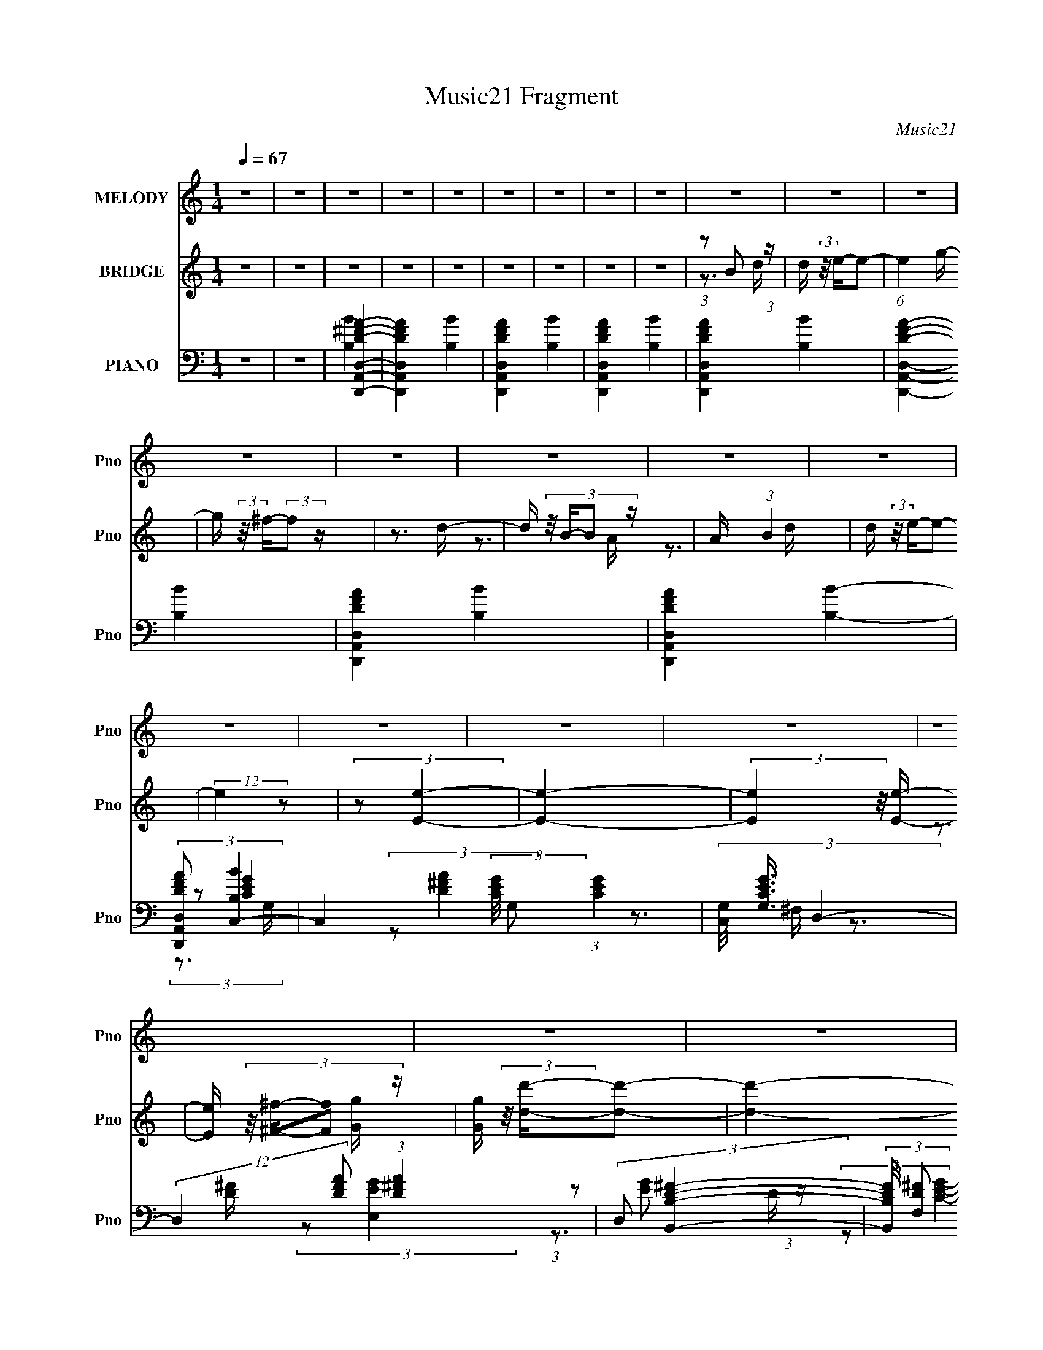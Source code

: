X:1
T:Music21 Fragment
C:Music21
%%score 1 ( 2 3 4 ) ( 5 6 7 8 9 )
L:1/16
Q:1/4=67
M:1/4
I:linebreak $
K:C
V:1 treble nm="MELODY" snm="Pno"
V:2 treble nm="BRIDGE" snm="Pno"
V:3 treble 
L:1/4
V:4 treble 
L:1/4
V:5 bass nm="PIANO" snm="Pno"
V:6 bass 
V:7 bass 
V:8 bass 
L:1/4
V:9 bass 
L:1/4
V:1
 z4 | z4 | z4 | z4 | z4 | z4 | z4 | z4 | z4 | z4 | z4 | z4 | z4 | z4 | z4 | z4 | z4 | z4 | z4 | %19
 z4 | z4 | z4 | z4 | z4 | z4 | (3:2:1z2 d2 g- | (3:2:2g/ z (3:2:2z/ g4- | (3:2:2g2 z2 b- | %28
 (3:2:2b/ z (3:2:2z/ d'4 b- | b (3:2:2z/ a- (3:2:1a2 b- | b (3:2:2z/ e-e2- | e4- | (6:5:2e4 z | %33
 (3:2:1z2 b2 d' | e'4- | e' z2 e'- | (3:2:2e'/ z (3:2:1z/ e'2 d'- | d' (3:2:2z/ d'- (3:2:1d'2 e'- | %38
 e'2 z b- | b4- | (3:2:2b/ z z3 | (3:2:1z2 b2 d' | e'4- | e' z3 | (3:2:1e'2 ^f'2 e'- | %45
 e' (3:2:2z/ d'- (3:2:1d'2 c'- | c' (3:2:2z/ b- b2 d'- | d' (3:2:2z/ a- (3:2:1a2 b- | %48
 (6:5:2b2 e4- | (3:2:1e2 d2 e- | e (3:2:2z/ g-g2- | (3:2:2g2 z4 | (3:2:1b2 d'2 b- | %53
 (6:5:1b2 a2 b- | b2>e2- | e4- | e3 z | (3:2:1z2 b2 e'- | (3:2:2e'/ z (3:2:2z/ e'4- | %59
 (3:2:2e'2 z4 | (3:2:1e'2 ^f'2 e'- | e' (3:2:2z/ d'- (3:2:1d'2 c'- | c' (3:2:2z/ b- (3:2:1b2 d'- | %63
 d' (3:2:2z/ a- (3:2:1a2 b- | b (3:2:2z/ e-e2- | (3:2:2e/ z (3:2:1z/ d2 e- | (6:5:2e2 g4- | %67
 (3:2:2g2 z4 | (3:2:1b2 d'2 b- | b (3:2:2z/ a- (3:2:1a2 b- | b2>e2- | e4- | e4- | %73
 (3:2:2e/ z (3:2:1z/ d2 g- | (3:2:2g/ z (3:2:2z/ g4- | (3:2:2g2 z2 b- | %76
 (3:2:2b/ z (3:2:1z/ d'2 b- | (6:5:1b2 a2 b- | (6:5:2b2 e4- | e4- | (3:2:2e/ z z3 | %81
 (3:2:1z2 b2 d' | e'4- | e' z2 e'- | (3:2:2e'/ z (3:2:1z/ e'2 d' | d'2 z a | b4- | b4 | z4 | %89
 (3:2:1z2 b2 d' | e'4- | e' z3 | (3:2:1e'2 ^f'2 e'- | e' (3:2:2z/ d'- (3:2:1d'2 c'- | %94
 c' (3:2:2z/ b- b2 d'- | d' (3:2:2z/ a- (3:2:1a2 b- | (6:5:2b2 e4- | (3:2:1e2 d2 e- | %98
 e (3:2:2z/ g-g2- | (3:2:2g2 z4 | (3:2:1b2 d'2 b- | (6:5:1b2 a2 b- | b2>e2- | e4- | e3 z | %105
 (3:2:1z2 b2 e'- | (3:2:2e'/ z (3:2:2z/ e'4- | (3:2:2e'2 z4 | (3:2:1e'2 ^f'2 e'- | %109
 e' (3:2:2z/ d'- (3:2:1d'2 c'- | c' (3:2:2z/ b- (3:2:1b2 d'- | d' (3:2:2z/ a- (3:2:1a2 b- | %112
 b (3:2:2z/ e-e2- | (3:2:2e/ z (3:2:1z/ d2 e- | (6:5:2e2 g4- | (3:2:2g2 z4 | (3:2:1b2 d'2 b- | %117
 b (3:2:2z/ d'-d'2- | (3:2:2d'/ z (3:2:1z/ b2 e- | e4- | e4- | (3:2:2e/ z z3 | z4 | z4 | z4 | z4 | %126
 z4 | z4 | z4 | z4 | z4 | z4 | z4 | z4 | z4 | z4 | z4 | z4 | z4 | z4 | z4 | z4 | z4 | z4 | z4 | %145
 z4 | z4 | z4 | z4 | z4 | z4 | z4 | z4 | (3:2:1z2 d2 g- | (3:2:2g/ z (3:2:2z/ g4- | %155
 (3:2:2g2 z2 b- | (3:2:2b/ z (3:2:2z/ d'4 b- | b (3:2:2z/ a- (3:2:1a2 b- | b (3:2:2z/ e-e2- | e4- | %160
 (6:5:2e4 z | (3:2:1z2 b2 d'- | (3:2:2d'/ z (3:2:2z/ e'4- | (3:2:2e'4 z/ e'- | %164
 (3:2:2e'/ z (3:2:1z/ e'2 d'- | d' (3:2:2z/ d'- (3:2:1d'2 e'- | e' (3:2:2z/ b-b2- | (12:7:2b4 z2 | %168
 z4 | (3:2:1z2 b2 d' | e'4- | e' z3 | (3:2:1e'2 ^f'2 e'- | e' (3:2:2z/ d'- (3:2:1d'2 c'- | %174
 c' (3:2:2z/ b- b2 d'- | d' (3:2:2z/ a- (3:2:1a2 b- | (6:5:2b2 e4- | (3:2:1e2 d2 e- | %178
 e (3:2:2z/ g-g2- | (3:2:2g2 z4 | (3:2:1b2 d'2 b- | (6:5:1b2 a2 b- | b2>e2- | e4- | e3 z | %185
 (3:2:1z2 b2 e'- | (3:2:2e'/ z (3:2:2z/ e'4- | (3:2:2e'2 z4 | (3:2:1e'2 ^f'2 e'- | %189
 e' (3:2:2z/ d'- (3:2:1d'2 c'- | c' (3:2:2z/ b- (3:2:1b2 d'- | d' (3:2:2z/ a- (3:2:1a2 b- | %192
 b (3:2:2z/ e-e2- | (3:2:2e/ z (3:2:1z/ d2 e- | (6:5:2e2 g4- | (3:2:2g2 z4 | (3:2:1b2 d'2 b- | %197
 b (3:2:2z/ a- (3:2:1a2 b- | b2>e2- | e4- | e4- | (3:2:2e/ z (3:2:1z/ e2 ^f- | f (3:2:2z/ a-a2- | %203
 (3:2:2a2 z2 ^c'- | (3:2:2c'/ z (3:2:1z/ e'2 ^c'- | (6:5:1c'2 b2 ^c'- | (6:5:2c'2 ^f4- | f4- | %208
 (3:2:2f/ z z3 | (3:2:1z2 ^c'2 e' | ^f'4- | f' z2 ^f'- | (3:2:2f'/ z (3:2:1z/ ^f'2 e' | e'2 z b | %214
 ^c'4- | c'4 | z4 | (3:2:1z2 ^c'2 e' | ^f'4- | f' z3 | (3:2:1^f'2 ^g'2 f'- | %221
 f' (3:2:2z/ e'- (3:2:1e'2 d'- | d' (3:2:2z/ ^c'- c'2 e'- | e' (3:2:2z/ b- (3:2:1b2 ^c'- | %224
 (6:5:2c'2 ^f4- | (3:2:1f2 e2 ^f- | f (3:2:2z/ a-a2- | (3:2:2a2 z4 | (3:2:1^c'2 e'2 c'- | %229
 (6:5:1c'2 b2 ^c'- | c'2>^f2- | f4- | f3 z | (3:2:1z2 ^c'2 ^f'- | (3:2:2f'/ z (3:2:2z/ ^f'4- | %235
 (3:2:2f'2 z4 | (3:2:1^f'2 ^g'2 f'- | f' (3:2:2z/ e'- (3:2:1e'2 d'- | %238
 d' (3:2:2z/ ^c'- (3:2:1c'2 e'- | e' (3:2:2z/ b- (3:2:1b2 ^c'- | c' (3:2:2z/ ^f-f2- | %241
 (3:2:2f/ z (3:2:1z/ e2 ^f- | (6:5:2f2 a4- | (3:2:2a2 z4 | (3:2:1^c'2 e'2 c'- | %245
 (3:2:2c'/ z (3:2:1z/ b2 e'- | e'2>^f2- | f4- | f3 z | (3:2:1z2 ^c'2 e' | ^f'4- | f' z3 | %252
 (3:2:1^f'2 ^g'2 f'- | f' (3:2:2z/ e'- (3:2:1e'2 d'- | d' (3:2:2z/ ^c'- c'2 e'- | %255
 e' (3:2:2z/ b- (3:2:1b2 ^c'- | (6:5:2c'2 ^f4- | (3:2:1f2 e2 ^f- | f (3:2:2z/ a-a2- | (3:2:2a2 z4 | %260
 (3:2:1^c'2 e'2 c'- | (6:5:2c'2 ^c'2 (3:2:2z/ ^g'- (3:2:1g'/- | g'4- | g'4- | g'4- | g'4- | %266
 (3:2:2g'/ z (3:2:2z/ ^f'4- | f'4- | f'4- | (12:7:2f'4 z2 | z4 | z4 | z4 | (3:2:1z2 ^c'2 e' | %274
 ^f'4- | f' z2 ^f'- | (3:2:2f'/ z (3:2:1z/ ^f'2 e' | e'2 z b | ^c'4- | c'4 | z4 | %281
 (3:2:1z2 ^c'2 e' | ^f'4- | f' z3 | (3:2:1^f'2 ^g'2 f'- | f' (3:2:2z/ e'- (3:2:1e'2 d'- | %286
 d' (3:2:2z/ ^c'- c'2 e'- | e' (3:2:2z/ b- (3:2:1b2 ^c'- | (6:5:2c'2 ^f4- | (3:2:1f2 e2 ^f- | %290
 f (3:2:2z/ a-a2- | (3:2:2a2 z4 | (3:2:1^c'2 e'2 c'- | (6:5:1c'2 b2 ^c'- | c'2>^f2- | f4- | f3 z | %297
 (3:2:1z2 e2 ^f- | f (3:2:2z/ a-a2- | (3:2:2a2 z4 | (3:2:1^c'2 e'2 c'- | (6:5:1c'2 b2 ^c'- | %302
 c'2>^f2- | f4- | f3 z | (3:2:1z2 ^c'2 e' | ^f'4- | f' z2 ^f'- | (3:2:2f'/ z (3:2:1z/ ^f'2 e' | %309
 e'2 z b | ^c'4- | c'4 | z4 | (3:2:1z2 ^c'2 e' | ^f'4- | f' z3 | (3:2:1^f'2 ^g'2 f'- | %317
 f' (3:2:2z/ e'- (3:2:1e'2 d'- | d' (3:2:2z/ ^c'- c'2 e'- | e' (3:2:2z/ b- (3:2:1b2 ^c'- | %320
 (6:5:2c'2 ^f4- | (3:2:1f2 e2 ^f- | f (3:2:2z/ a-a2- | (3:2:2a2 z4 | (3:2:1^c'2 e'2 c'- | %325
 (6:5:1c'2 b2 ^c'- | c'2>^f2- | f4- | f3 z |] %329
V:2
 z4 | z4 | z4 | z4 | z4 | z4 | z4 | z4 | z4 | (3:2:1z2 B2 (3:2:1z | d (3:2:2z/ e-e2- | %11
 (6:5:1e4 g- | g (3:2:2z/ ^f-(3:2:2f2 z | z3 d- | d (3:2:4z/ B-B2 z | A x/3 (3:2:1B4 | %16
 d (3:2:2z/ e-e2- | (12:7:2e4 z2 | (3:2:2z2 [Ee]4- | [Ee]4- | (3:2:2[Ee]4 z/ [Ee]- | %21
 [Ee] (3:2:4z/ [^F^f]-[Ff]2 z | [Gg] (3:2:2z/ [dd']-[dd']2- | [dd']4- | [dd']4- | (3:2:2[dd']2 z4 | %26
 z4 | z4 | z4 | z4 | z4 | z4 | z4 | z4 | z4 | z4 | z4 | z4 | z4 | z4 | z4 | z4 | z4 | z4 | z4 | %45
 z4 | z4 | z4 | z4 | z4 | z4 | z4 | z4 | z4 | z4 | z4 | z4 | (3:2:1z2 b2 (3:2:1z | %58
 d' (3:2:2z/ e'-e'2- | (3:2:2e'4 z/ ^f'- | (3g'2 f'/ ^f'4- | f'4- d'- | %62
 (3:2:1f'2 [d'b] (3:2:1b5/2 | (3:2:2a2 b4- | (3:2:1b2 d' (3:2:1e'4- | (6:5:1[e'd]4 (3:2:1z | %66
 e (3:2:2z/ g-g2- | (3:2:2g4 z2 | (3:2:1b2d'2 (3:2:1z | (6:5:1[ba]2 a5/3 (3:2:1z | (6:5:2b2 e4- | %71
 e4- | (3:2:2e/ z z3 | z4 | z4 | z4 | z4 | z4 | z4 | (3:2:2z2 E4- | (3^F2 E/ G4- | G4- | %82
 (3:2:2G2 z4 | z4 | z4 | z4 | z4 | z3 B, | (3:2:2C2 B,4- | B,4- | (3:2:2B,2 z4 | z4 | z4 | z4 | %94
 z4 | z4 | z3 E | (3:2:2^F2 G4- | (3G2 d2 c4- | (6:5:2c4 z | z4 | z4 | z4 | (3:2:1E2^F2 (3:2:1z | %104
 z3 E- | (3:2:5E/ z z/ ^F2E2 | (3:2:2G2 B4 | z4 | z4 | z4 | z4 | z4 | z4 | z4 | z4 | z4 | z4 | z4 | %118
 z4 | z4 | z3 E | (3:2:2^F2G2F (3:2:1z/ | (3:2:1B2^c2 (3:2:1z | e x/3 e2 (3:2:1z | g4- | g z3 | %126
 (3:2:1z2 ^G2 (3:2:1z | B x/3 B2 (3:2:1z | f4- | f2 z2 | (3:2:1z2 ^F2 (3:2:1z | G x/3 A2 (3:2:1z | %132
 (6:5:2g2 ^f4- | (3:2:2f2 b4- | (3:2:2b2 ^g4- | g4- | (3:2:1g4 (3:2:1E2 | %137
 (3:2:1[F^G]/ (3:2:2^G3/2B2e (3:2:1z/ | (3:2:2b2 ^c'4- | (6:5:1c'4 ^f (3:2:1z/ | %140
 (3:2:1[b^c']/ (3:2:1^c'3/2_e'2 (3:2:1z | (3:2:2^f2 B4 | (3:2:2z4 ^g2- | (3:2:2[eB]2 g a2 (3:2:1z | %144
 (3:2:2d2 b4- | b4- | (3:2:2c2 b/ b2 (3:2:1z | e2>b2 | (3:2:2b2 z2 a (3:2:1z/ | (3:2:2e4 z2 | %150
 (3:2:2z2 D2D (3:2:1z/ | (3:2:2A2D2[^FG] (3:2:1z/ | (3:2:2D2 d4- | d4- | (12:7:2d4 z2 | z4 | z4 | %157
 z4 | z4 | z4 | z4 | z4 | z4 | z4 | z4 | z4 | z4 | z4 | z4 | (3:2:1z2 b2 (3:2:1z | %170
 d' (3:2:2z/ e'-e'2- | (3:2:2e'4 z/ ^f'- | (3g'2 f'/ ^f'4- | f'4- d'- | %174
 (3:2:1f'2 [d'b] (3:2:1b5/2 | (3:2:2a2 b4- | (3:2:1b2 d' (3:2:1e'4- | (6:5:1[e'd]4 (3:2:1z | %178
 e (3:2:2z/ g-g2- | (3:2:2g4 z2 | (3:2:1b2d'2 (3:2:1z | (6:5:1[ba]2 a5/3 (3:2:1z | (6:5:2b2 e4- | %183
 e4- | (3:2:2e/ z z3 | z4 | z4 | z4 | z4 | z4 | z4 | (3:2:2z2 E4- | (3^F2 E/ G4- | G4- | %194
 (3:2:2G2 z4 | z4 | z4 | z4 | (3:2:2z2 [Bb]4- | (3:2:2[Bb]/ z (3:2:2z/ [dd']4- | %200
 (3:2:2[dd']/ z (3:2:2z/ [ee']4- | (3:2:2[ee']2 z4 | z4 | z4 | z4 | z4 | z4 | z4 | z4 | z4 | z4 | %211
 z4 | z4 | z4 | z3 B- | B (3:2:4z/ A-A2 z | B (3:2:2z/ ^c-c2- | c4- | (3:2:2c4 z2 | z4 | z4 | z4 | %222
 z4 | z4 | z3 ^G | (3:2:1A2^F2 (3:2:1z | E2 z2 | z4 | z4 | z4 | z4 | z4 | z4 | z4 | z4 | z4 | z4 | %237
 z4 | z4 | z4 | z4 | z4 | z4 | z4 | z4 | z4 | z3 ^f- | f (3:2:4z/ ^g-g2 z | z3 ^f- | %249
 (3:2:4f/ z z/ ^g2^f (3:2:1z/ | (3a2a2 z2 | (3:2:2c'/ z z3 | z4 | z4 | z4 | z4 | z4 | z4 | z4 | %259
 z4 | z4 | z4 | z4 | z4 | z4 | z4 | z4 | z4 | z4 | z4 | z3 ^f | (3:2:1^g2a2 (3:2:1z | %272
 f x/3 ^g2 (3:2:1z | (6:5:1[a^c']2 ^c'5/3 (3:2:1z | a (3:2:2z/ d-d2- | (3:2:2d4 z2 | z4 | z4 | z4 | %279
 z4 | z e z a- | (6:5:1[a^f]2 ^f5/3 (3:2:1z | d (3:2:2z/ d-(3:2:2d z2 | z4 | z4 | z4 | z4 | z4 | %288
 z4 | z4 | z4 | z4 | z4 | z4 | z4 | z ^C z A | z2 ^C z | (3:2:1^C2^G2 (3:2:1z | A z3 | z4 | z4 | %301
 z4 | z4 | z4 | (3:2:1^c2^g2 (3:2:1z | f x/3 ^c2 (3:2:1z | (6:5:2e2 ^f4- | f4- | (3:2:2f2 z4 | z4 | %310
 z4 | z3 e- | e (3:2:4z/ b-b2 z | (6:5:1[ae]2 e5/3 (3:2:1z | g (3:2:2z/ a-a2- | (6:5:2a4 z | z4 | %317
 z4 | z4 | z4 | z4 | z4 | z4 | z4 | z4 | z4 | z4 | z4 | z4 | (3:2:1z2 ^C2 (3:2:1z | %330
 E (3:2:2z/ ^F-F2- | (3:2:2F4 z/ ^G | (3:2:1A2^G2 (3:2:1z | (6:5:1[FE]2 E5/3 (3:2:1z | %334
 D x/3 ^C2 (3:2:1z | E x/3 B2 (3:2:1z | c (3:2:2z/ A-A2- | (3:2:2A4 z/ E- | E (3:2:2z/ ^F-F2- | %339
 (3:2:2F4 z2 | z3 ^F- | F (3:2:4z/ ^G-G2 z | A (3:2:2z/ e-e2- | e4- | e4- | e4- | %346
 (12:7:2e4 [^FA^c]4- | [FAc]4- | [FAc]4- | [FAc]4- | [FAc]4- | [FAc]4- | (3:2:2[FAc]2 z4 |] %353
V:3
 x | x | x | x | x | x | x | x | x | z3/4 d/4- | x | x13/12 | x | x | z3/4 A/4- | z3/4 d/4- | x | %17
 x | x | x | x | z3/4 [Gg]/4- | x | x | x | x | x | x | x | x | x | x | x | x | x | x | x | x | x | %39
 x | x | x | x | x | x | x | x | x | x | x | x | x | x | x | x | x | x | z3/4 d'/4- | x | x | %60
 x13/12 | x5/4 | z3/4 g/4 | z3/4 d'/4- | x5/4 | z3/4 e/4- | x | x | z3/4 b/4- | z3/4 b/4- | %70
 x13/12 | x | x | x | x | x | x | x | x | x | x13/12 | x | x | x | x | x | x | x | x | x | x | x | %92
 x | x | x | x | x | z3/4 d/4- | x17/12 | x | x | x | x | z3/4 G/4 | x | z3/4 ^F/4 | x | x | x | %109
 x | x | x | x | x | x | x | x | x | x | x | x | z3/4 G/4 | z3/4 _e/4- | z3/4 ^g/4- | x | x | %126
 z3/4 _B/4- | z3/4 ^f/4- | x | x | z3/4 ^G/4- | z3/4 ^g/4- | x13/12 | x | x | x | z3/4 ^F/4- | %137
 z3/4 ^f/4 | x | z3/4 b/4- x/6 | z3/4 b/4 | x | x | z3/4 ^g/4 x/6 | x | x | %146
 (3:2:1z a/4 (3:2:1z/8 x/12 | x | z3/4 g/4 | x | z3/4 G/4 | z3/4 ^F/4 | x | x | x | x | x | x | x | %159
 x | x | x | x | x | x | x | x | x | x | z3/4 d'/4- | x | x | x13/12 | x5/4 | z3/4 g/4 | %175
 z3/4 d'/4- | x5/4 | z3/4 e/4- | x | x | z3/4 b/4- | z3/4 b/4- | x13/12 | x | x | x | x | x | x | %189
 x | x | x | x13/12 | x | x | x | x | x | x | x | x | x | x | x | x | x | x | x | x | x | x | x | %212
 x | x | x | z3/4 B/4- | x | x | x | x | x | x | x | x | x | z3/4 E/4- | x | x | x | x | x | x | %232
 x | x | x | x | x | x | x | x | x | x | x | x | x | x | x | z3/4 a/4 | x | z3/4 [^f^g]/4 | %250
 (3:2:2z/ ^c'- | x | x | x | x | x | x | x | x | x | x | x | x | x | x | x | x | x | x | x | x | %271
 z3/4 ^f/4- | z3/4 a/4- | z3/4 a/4- | x | x | x | x | x | x | (3:2:1z/ b/ (3:2:1z/4 | z3/4 d/4- | %282
 x | x | x | x | x | x | x | x | x | x | x | x | x | (3:2:1z/ ^G/ (3:2:1z/4 | x | z3/4 A/4- | x | %299
 x | x | x | x | x | z3/4 ^f/4- | z3/4 e/4- | x13/12 | x | x | x | x | x | z3/4 a/4- | z3/4 ^g/4- | %314
 x | x | x | x | x | x | x | x | x | x | x | x | x | x | x | z3/4 E/4- | x | x | z3/4 ^F/4- | %333
 z3/4 D/4- | z3/4 E/4- | z3/4 ^c/4- | x | x | x | x | x | z3/4 A/4- | x | x | x | x | x5/4 | x | %348
 x | x | x | x | x |] %353
V:4
 x | x | x | x | x | x | x | x | x | x | x | x13/12 | x | x | x | x | x | x | x | x | x | x | x | %23
 x | x | x | x | x | x | x | x | x | x | x | x | x | x | x | x | x | x | x | x | x | x | x | x | %47
 x | x | x | x | x | x | x | x | x | x | x | x | x | x13/12 | x5/4 | x | x | x5/4 | x | x | x | x | %69
 x | x13/12 | x | x | x | x | x | x | x | x | x | x13/12 | x | x | x | x | x | x | x | x | x | x | %91
 x | x | x | x | x | x | x | x17/12 | x | x | x | x | x | x | x | x | x | x | x | x | x | x | x | %114
 x | x | x | x | x | x | x | x | x | x | x | x | x | x | x | x | x | x | x13/12 | x | x | x | x | %137
 x | x | x7/6 | x | x | x | x7/6 | x | x | z3/4 g/4 x/12 | x | x | x | x | x | x | x | x | x | x | %157
 x | x | x | x | x | x | x | x | x | x | x | x | x | x | x | x13/12 | x5/4 | x | x | x5/4 | x | x | %179
 x | x | x | x13/12 | x | x | x | x | x | x | x | x | x | x13/12 | x | x | x | x | x | x | x | x | %201
 x | x | x | x | x | x | x | x | x | x | x | x | x | x | x | x | x | x | x | x | x | x | x | x | %225
 x | x | x | x | x | x | x | x | x | x | x | x | x | x | x | x | x | x | x | x | x | x | x | x | %249
 x | x | x | x | x | x | x | x | x | x | x | x | x | x | x | x | x | x | x | x | x | x | x | x | %273
 x | x | x | x | x | x | x | x | x | x | x | x | x | x | x | x | x | x | x | x | x | x | x | x | %297
 x | x | x | x | x | x | x | x | x | x13/12 | x | x | x | x | x | x | x | x | x | x | x | x | x | %320
 x | x | x | x | x | x | x | x | x | x | x | x | x | x | x | x | x | x | x | x | x | x | x | x | %344
 x | x | x5/4 | x | x | x | x | x | x |] %353
V:5
 z4 | z4 | [D^FD,,D,A,,A]4- | [DFD,,D,A,,A]4- [B,B]4- | [DFD,,D,A,,A]4- [B,B]4- | %5
 [DFD,,D,A,,A]4- [B,B]4- | [DFD,,D,A,,A]4- [B,B]4- | [DFD,,D,A,,A]4- [B,B]4- | %8
 [DFD,,D,A,,A]4- [B,B]4- | [DFD,,D,A,,A]4- [B,B]4- | (3:2:2[DFD,,D,A,,A]2 [B,BC,-]4 | %11
 C,4- (3:2:2[CEG]/ G,2 (3:2:1[CEG]4- | (3[C,G,]/ [G,CEG]3/2 D,4- | %13
 (12:7:2D,4 [DFA]2 (3:2:1[D^FA]4 | (3:2:2D,2 [B,,B,D^F]4- | %15
 (3:2:2[B,,B,DF]/ [F,D^F]2 (3:2:2[D^F][B,,^F,]2- | (3:2:1[B,,F,B,-] B,10/3- | %17
 B, (3:2:1[E,EGB,]2 (3:2:2B,/E,2- | (6:5:2[E,EC,-]2 [C,-D]7/2 | [C,G,-]12 (3:2:1[CEG]2 | %20
 (3:2:2[G,C-E-G-]4 [C-E-G-CEG]2 | (3:2:2[CEG]/ [G,CEG]2 (3:2:2[CEG]G,2 | (3:2:2^F2 [D,DFA]4- | %23
 [D,DFA]4- A,4- | [D,DFA]4- A,4- | [D,DFA]4- (6:5:1A,4 | (3:2:1[D,DFA]2 (3:2:1G,,4- | %27
 G,,4- (3:2:2[DGB]/ [DGB]2 | (3:2:1[G,,G,]/ (3:2:2G,3/2 D,4- | (3:2:2[D,^FA]4 [A,A,]2 | %30
 (3:2:1D/ x (3:2:1[E,B,]4- | (3[E,B,]2[EGB]2 z2 | (3[E,G,B,]2[EGB]2[E,G,]2- | %33
 (3:2:1[E,G,GB]4 [GBB,]2/3 (6:5:2B,6/5 [EGB]/ | (3:2:1E/ x (3:2:1C,4- | C,4- (3:2:1[CEG]2 | %36
 (3:2:1[C,G,]/ (3:2:2G,3/2 [D,D^F]4- | (3A2 [D,DF]2 [^FA]2- (3:2:1[FA]2 | (3:2:2D,2 G,,4- | %39
 G,,4- (3:2:2[DGB]/ [DGB]4- | (6:5:2[G,,D,-]8 [DGB]/ | [D,G,FGB]2[FGBDFGB]4/3 (3:2:1z | %42
 (3:2:1[DG]/ (3:2:2G3/2 C,4- | (24:13:2[C,CC-E-]8 [EG]/ | (3:2:1[CEG,]2 (3:2:1D,4- | %45
 (6:5:1[D,D^FA]4 (3:2:1z | (3:2:1A,/ x (3:2:1G,,4- | (3:2:2G,,/ z (3:2:2z/ [^F,,^F]4- | %48
 (3:2:1[F,,F]2 (3:2:1E,,4- | (3:2:1[E,,EB]4 [EBEGB]2/3 (3:2:1[EGB] | (3:2:1[DE]/ (3:2:2E3/2 C,4- | %51
 (3:2:2[C,EG]4 [CEGG,]/G,2/3 (3:2:1z/ | (3:2:1[CE]/ (3:2:2E3/2 D,4- | %53
 (3:2:1[D,^FA]4 [^FAA,DFA]2/3 (3:2:1z | (3:2:1D/ x (3:2:1E,,4- | E,,4- (3:2:2[B,EG]/ [B,EG]2 | %56
 (24:19:1[E,,B,,-]8 | B,,2 z2 | (3:2:2z2 C,4- | C,4- (6:5:2G,2 [CEG]2 | %60
 (3:2:1[C,G,]/ (3:2:2G,3/2 D,4- | (3:2:1[D,D^FA]8 A,2 | (3:2:2A,/ z (3:2:2z/ [B,,B,D^F]4- | %63
 (3:2:2[B,,B,DF]/ z (3:2:2z/ [B,,B,D^F]4 | B,2 z2 | (3:2:2[E,G]2 [EE]/(3:2:2E3/2E,2 | %66
 (3:2:1D/ x (3:2:1C,4- | C,4- (3:2:2[CEG]/ [CEG]4 | (3:2:1[C,G,]/ (3:2:2G,3/2 D,4- | %69
 (3:2:1[D,D]4A, (3:2:1z/ | (3:2:1[D^F]/ (3:2:2^F3/2 E,,4- | E,,4- (3:2:2[EGB]/ [EGB]2 | %72
 (3:2:1E,2 E,,4- (3:2:1[EGB]4- | (3E,,4 [EGB]4 z | (3:2:2z2 G,,4- | G,,4 (3:2:1[DGB]2 | %76
 (3:2:2G,2 D,4- | (3:2:1D,2 (3:2:1[^FA]2D, (3:2:1z/ | (3:2:1[DA]/ x (3:2:1E,,4- | %79
 E,,4- (3:2:1[EGB]2 E,- | (3:2:1[EGB]2 E,,4- E, (3:2:1[EGB]2 | (12:7:1[E,,E,GB]4[GB] (3:2:1z | %82
 (3:2:1D/ x (3:2:1C,4- | (3:2:2[C,EG]4 [G,G,]2 | (3:2:1C/ x (3:2:1D,4- | %85
 (12:7:3[D,^FA]4 [^FAA,]/ [A,A,]3/2 (3:2:1z/ | (3:2:1D/ x (3:2:1G,,4- | G,,4- D,4- (3:2:1[DGB]2 | %88
 (3:2:1G,2 G,,4- D,4- (3:2:2[FGB]2 G,2- | (3[G,,DFGB]4 [D,G,]2 G,2 | (3:2:1D/ x (3:2:1C,4- | %91
 (3:2:1G,2 C,4- (3:2:1[CEG]2 | (3:2:1[C,G,]/ (3:2:2G,3/2 D,4- | (3:2:2[D,^FA]4 [A,A,]2 | %94
 (3:2:2^F2 G,,4 | (3:2:2D,/ z (3:2:1z/ [^F,,^FA]2 (3:2:1z | (3:2:2z2 E,,4- | %97
 (3:2:1[E,,B,,]4 E, (3:2:1z/ | (3:2:2E2 C,4- | C,4- (3:2:1[CEG]2 | (3:2:1[C,G,]/ (3:2:2G,3/2 D,4- | %101
 (3:2:1D,2 [^FA]2 (3:2:1z | (3:2:1D/ x (3:2:1E,,4- | (3:2:1[E,,EGB]4 (3:2:1z/ E,,- | %104
 (3:2:1[EGB]2 E,,4- B,,4- (6:5:2E,2 [EGB]2 (3:2:1[EGB]2 | (24:13:2[E,,E,EGBB,,-E,-]8 B,,2 | %106
 (3:2:1[B,,E,E] (3:2:2E C,4- | C,4- (3:2:1[CEGB]2 | (3:2:1[C,G,]/ (3:2:2G,3/2 D,4- | %109
 (3:2:1D,2 (3:2:1[D^FA]2D, (3:2:1z/ | (3:2:1D/ x (3:2:1[G,DG]4- | %111
 (3:2:2[G,DG]/ z (3:2:1z/ [^F,^FA]2 (3:2:1z | (3:2:2z2 E,4- | (3:2:1[E,B,GB]4[GB]2/3 (3:2:1z | %114
 (3:2:2E2 C,4- | (3:2:2[C,C]4 [G,G,]2 | (3:2:1[CE]/ (3:2:2E3/2 D,4- | %117
 (3:2:2D,2 [DFA^FA]/ [^FA]5/3 (3:2:1z | (3:2:1D/ x (3:2:1E,,4- | E,,4- (6:5:2E,2 [EGB]2 E,- | %120
 (48:25:2[E,,EGBEGB]16 E,/ | (3E,2[EGB]2E,2- | (3[E,E] [EGB] ^C,,4- | %123
 C,,4- (12:7:2C,4 [^CE^G]2 ^C,- | (3:2:1[^CE^G]2 C,,4- C, (3:2:2^C,2 [CEG]2 | %125
 (12:7:1[C,,^C,E^G]4(3:2:1[E^G]/C, (3:2:1z/ | (3:2:1C/ x (3:2:1^G,,4- | %127
 (12:7:2G,,4 [^G,B,_E]2 (3:2:2z/ ^G,,- (3:2:1G,,/- | (3:2:4[^G,B,_E]2 G,,/ z2 [G,B,E]2 | %129
 (3:2:2^G,,2[^G,B,_E]2G,, (3:2:1z/ | (3:2:1[B,E]/ x (3:2:1^F,,4- | F,,4- (3:2:2F,4 [A,^C]2 | %132
 (3:2:1[F,,^F,]2 (3:2:1B,,4- | (3:2:1B,,2 (3:2:1[_E^F]2B,, (3:2:1z/ | (3:2:2_E2 [E,,B,,E,]4- | %135
 (3:2:2[E,,B,,E,]2 [B,EGE^G]/ (3:2:1[E^G]3/2B, (3:2:1z/ | [E,,B,,E,E^GEG]3 [EG]2/3 (3:2:1z/ | %137
 (3:2:1[E,,B,,E,]2[E^G]2 (3:2:1z | (3:2:2^C2 A,,4- | (3:2:1[A,,^CE]4 [^CEE,]2/3 (6:5:1E,6/5 | %140
 (3:2:2^C2 B,,4- | (3:2:1[B,,_E^F]4 [_E^FF,EB,E]2/3 (3:2:1z | %142
 (3:2:1[B,_E]/ (3:2:1_E3/2[E,,B,^G]2 (3:2:1z | (3:2:1z2 [^F,,^FA^c]2 (3:2:1z | (3:2:2z2 G,,4- | %145
 (6:5:1[G,,G,GB]4 D,2 | (3:2:1D/ x (3:2:1A,,4- | A,,4- (6:5:2E,2 [A,CE]2 E,- | %148
 (3:2:1[A,CE]2 A,,4- E, (3:2:2E,2 [A,CE]2 | (3:2:1[A,,E,A,CE]4E, (3:2:1z/ | %150
 (3:2:2A,2 [D,,A,,D,D]4- | (3:2:2[D,,A,,D,D]/ [A,DF]/ x2/3 (3:2:2[D^F]2[D,,A,,D,]2- | %152
 (3:2:4[A,D]2 [D,,A,,D,]2 [DF]/ [D,,A,,D,A,D^F]4- | [D,,A,,D,A,DF]4- | %154
 (3:2:2[D,,A,,D,A,DF]2 [G,,DGB]4- | (6:5:2[G,,DGB]4 z | (3:2:2z2 [^F,,D^FA]4- | %157
 (12:7:2[F,,DFA]4 z2 | (3:2:2z2 E,,4- | E,,4- (3:2:2[EGB]/ [EGB]2 | %160
 (3:2:1E,2 E,,4- (3:2:2[EGB]2 E,2 | (3:2:1[E,,E,GB]4[GB]2/3 (3:2:1z | (3:2:1E/ x (3:2:1C,4- | %163
 C,4- (3:2:1[EG]2 | (3:2:1[C,G,]/ (3:2:2G,3/2 D,4- | (12:7:1[D,^FA]4 [^FA] (3:2:1z | %166
 (3:2:1D/ x (3:2:1G,,4- | G,,4- (3:2:1[DGB]2 | (3:2:1D2 G,,4- (3:2:1[G,DFGB]4- | %169
 (3:2:1[G,,FGB]4 [FGBG,DFGB]2/3 (3:2:1z | (3:2:1D/ x (3:2:1C,4- | %171
 (3:2:1[C,EGB]4 [EGBCEGB]2/3 (3:2:1z | (3:2:1C/ x (3:2:1D,4- | (3:2:1[D,^FFA]4[FAA,]2/3 (3:2:1A, | %174
 (3:2:1D/ x [G,,GB]2 (3:2:1z | (3:2:2[DG]/ z (3:2:1z/ [^F,,^FA]2 (3:2:1z | (3:2:2z2 E,,4- | %177
 (12:7:1[E,,GB]4 [GBE,] (3:2:1z | (3:2:2E2 C,4- | (6:5:1[C,EEG]4 (3:2:1z | (3:2:1C/ x (3:2:1D,4- | %181
 (3:2:1[D,^FA]4 [^FAA,]2/3 (3:2:2A, [DFA]/ | (3:2:1D/ x (3:2:1E,,4- | %183
 (3E,,/ [E,EGB]/ z/ (3:2:2z [E,,E,EG]2 (3:2:1z/ [E,,E,B,EG]- | %184
 (3:2:2[E,,E,B,EG]/ z (3:2:2z/ [E,,E,B,EG]2 (3:2:1z/ [E,,E,B,EG]- | %185
 (3:2:2[E,,E,B,EG]/ z (3:2:2z/ [E,,E,B,EG]2 (3:2:1z/ [E,,E,B,EG]- | %186
 (3:2:1[E,,E,B,EG]/ x [C,,CEG]2 (3:2:1z | (3:2:4C,2 C,,/ [C,,CEG]2 z/ C,, | %188
 (3[C,G,]2[D,,D^FA]2 z/ [D,,DFA]- | (3:2:2[D,,DFA]/ [D,D,,^FA]2 (3:2:1[D,,^FA]3/2D, (3:2:1z/ | %190
 (3D2[G,,G,D]2 z/ [G,,G,D]- | (3:2:1[G,,G,DG]/ (3G3/2[^F,,^F,]2 z/ [F,,F,]- | %192
 (3:2:2[F,,F,]/ F/ x2/3 (3:2:2E,,2 z/ E,, | %193
 (3:2:1[EGBE,]/ (3:2:1[E,B,,]3/2 [B,,E,,E](3:2:2[E,,E]/E,2 | (3:2:1[E,,D]/ x (3:2:2C,,2 z/ C,,- | %195
 (3:2:2C,,/ [C,C,,C,,]8 (3:2:1[CEG]/ | (3:2:1[CEG,]2(3:2:2D,,2 z/ D,,- | %197
 (3:2:2D,,/ [D,D,,A,]4[A,DFAA,]2/3 (6:5:1A,8/5 | (3:2:1G2[E,,EGB]2 (3:2:1z | %199
 (6:5:1[B,,E,E,,EGB]2(3:2:2[E,,EGB]3/2 z/ E,, | (24:13:2[B,,EGBE,,EGB]8 E,/ | %201
 (3:2:2[EGB]2[E,,E,,B,,E,EGB]2E,, (3:2:1z/ | (3:2:2E,,2[A,,,A,^CE]2C (3:2:1z/ | %203
 (3:2:1[A,,A,,,A,A,^CCEE]4 [A,,,A,EE,] [E,A,E] | (3^C2^G,,,2 z/ G,,,- | %205
 (3:2:1G,,,/ [G,,^G,,,^CE^G,]4 (6:5:1G,2 | (3:2:1[G,,,E^C]/ (3:2:1^C3/2[^F,,,A,C]2 (3:2:1z | %207
 (48:31:2[F,,^F,,,A,^C^FF,,,]16 F,,,/ (6:5:1F,2 | [F,A,^C^F^F,,,]2(3:2:2^F,,,[A,CF]2- | %209
 (3:2:1[A,CF^F,] (3:2:2^F,[^F,,,A,^C^F]2F, (3:2:1z/ | (3:2:1A,2[D,,A,D^F]2 (3:2:1z | %211
 (6:5:1[D,,D,D,,A,D^F]2 (3:2:1[D,,A,D^F]3/2D, (3:2:1z/ | (3:2:1[D,,DF]/ x [E,,B,E]2 (3:2:1z | %213
 (3:2:2E,,/ E,2 (3:2:2[E,,B,E^GE,]2 z/ [E,,B,] | (3:2:1^C2[A,,,A,C]2 (3:2:1z | %215
 (3^C2[^G,,,^G,,^G,]2 z/ [G,,,C] | (3:2:1^C2[^F,,,C]2 (3:2:1z | %217
 (3:2:2[F,,^C^F,,,C]4 [F,A,^F,]/[^F,F,,,]2/3 (3:2:1z/ | (3:2:1[F,,,A,^C]/ (3^C3/2D,,2 z/ [D,,D,]- | %219
 [D,,D,D] (3:2:1D/[D,,D^F]2 (3:2:1z | (3:2:1[D,,A,]/ x (3:2:2E,,2 z/ E,,- | %221
 (3E,,/ [B,EG]/ [E,E,,]2 (3:2:2E,,/E,2- | (3:2:2E, [E,,B,]/ x/3 [A,,,A,,]2 (3:2:1z | %223
 (3:2:1^C2[^G,,,^G,,^G,]2 (3:2:1z | (3:2:1G,,,/ x [^F,,,^C]2 (3:2:1z | %225
 (3:2:1[F,,^F,,,^C]4 [^F,,,^CF,A,F,,,]2/3 (3:2:1z | [F,,,A,] x/3 (3:2:2[D,,D,]2 z/ [D,,D,]- | %227
 (3:2:2[D,,D,]/ [A,DF]/ x2/3 [D,,D,D^F]2 (3:2:1z | (3:2:1[D,,D,]/ x (3:2:2E,,2 z/ [E,,E,]- | %229
 (6:5:1[E,,E,E,,E^G]2 [E,,E^GB,EG]5/3 (3:2:1z | (3:2:1[E,,B,]/ x [^F,,,A,^C]2 (3:2:1z | %231
 (24:17:2[F,,A,^C^F^F,,,A,CFF,,,]16 F,2 | [F,A,^C^F^F,,,A,CF]3[A,CF]2/3 (3:2:1z/ | %233
 (3:2:2^F,2[^F,,,A,^C^F]2[F,,,F,] (3:2:1z/ | (3[^F,,,A,]2D,,2 z/ D,,- | %235
 (3D,,/ [D,D]/ [A,DF]/ x/3 (3:2:1[D,,A,D^F]2D, (3:2:1z/ | (3:2:1[D,,DF]/ x (3:2:2E,,2 z/ E,,- | %237
 (3:2:2E,,/ [E,E,,B,E]2 [E,,B,EB,EG]5/3 (3:2:1z | (3:2:1[E,,B,]/ x [A,,,A,^C]2 (3:2:1z | %239
 (3^C2[^G,,,^G,,^G,]2 z/ [G,,,C] | A,4 | (3:2:2F,,,/ [F,,^F,,,^F,]4[^F,F,CF]2/3 (3:2:1z/ | %242
 (3:2:1[F,,,A,]/ x (3:2:2D,,2 z/ D,,- | (3:2:2D,,/ [A,DF]/ x2/3 (3:2:2[D,,D,]2 z/ [D,,D,]- | %244
 (3:2:1[D,,D,B,]/ (3B,3/2E,,2 z/ E,,- | (3:2:2E,,/ [E,E,,B,E^G]2 [E,,B,E^G]4/3 (3:2:1z | %246
 (3:2:1[E,,B,]/ x [^F,,,A,^C^F]2 (3:2:1z | (6:5:3[F,,^F,,,^C^F,-]4[^F,-F,] F, (3:2:1[F,,,A,CF]/ | %248
 (3:2:1[F,^C] (3:2:2^C[^F,,,A,C^F]2[A,CF] (3:2:1z/ | %249
 (6:5:1[F,,^F,^F,,,A,^C^FF,,,F,]4[F,,,F,]/3 (3:2:1z/ | %250
 (3[^F,,,A,]2[D,,,D,,D,A,D^F]2 z/ [D,,,D,,D,A,DF]- | %251
 (3:2:2[D,,,D,,D,A,DF]/ z (3:2:1z/ [D,,,D,,D,A,D^F]2 (3:2:1z | (3z2 E,,,2 z/ E,,,- | %253
 (3:2:2E,,,/ [E,,E,,,B,E]4 [E,,,B,EE,]/3 (3:2:2E,3/2 [B,EG]/ | (3:2:1^C2[A,,,A,,A,CE]2 (3:2:1z | %255
 (3:2:1z2 [^G,,,^G,,^G,^C]2 (3:2:1z | (3:2:2z2 [^F,,,^F,,]4- | %257
 (3:2:1[F,,,F,,^C^F]4 [^C^FF,A,CF]2/3 (3:2:1z | (3:2:1A,/ x (3:2:1[D,,,D,,]4- | %259
 (6:5:2[D,,,D,,A,D^F]4 [A,DF]/ (6:5:1D,2 | (3:2:2z2 [E,,,E,,B,,E,]4- | %261
 (3[E,,,E,,B,,E,]/ [B,EG]/ z/ (3:2:2z [E,,,E,,B,,E,B,E^G]2 (3:2:1z/ [E,,,E,,B,,E,B,EG]- | %262
 [E,,,E,,B,,E,B,EG]2 z [E,,,E,,B,,E,B,E^G]- | %263
 (3:2:2[E,,,E,,B,,E,B,EG]/ z (3:2:2z/ [E,,,E,,B,,E,B,E^G]2 (3:2:1z/ [E,,,E,,B,,E,B,EG]- | %264
 (3:2:2[E,,,E,,B,,E,B,EG]/ z (3:2:2z/ [E,,,E,,B,,E,B,E^G]2 (3:2:1z/ [E,,,E,,B,,E,B,EG]- | %265
 (3:2:1[E,,,E,,B,,E,B,EG]/ x (3:2:1[E,,,E,,B,,E,B,E^G]2[E,,,E,,B,,E,B,EG] (3:2:1z/ | %266
 (3:2:1[E,,,E,,B,,E,B,E^G]2[D,,,A,D^F]2 (3:2:1z | (6:5:1[D,,D,,,A,D^FD,]4[D,D,,,D,]/3 [D,,,D,]2/3 | %268
 (3B,2E,,,2 z/ E,,,- | (3:2:2E,,,/ [E,,E,,,E]4 [E,,,EB,EG]/3 (6:5:1E,2 | %270
 (3:2:1[E,,,B,]/ x [^F,,,^C^F]2 (3:2:1z | (48:31:2[F,,^F,,,A,^C^FF,,,]16 F,4 (3:2:1F,,,/ | %272
 [F,A,^C^F^F,,,]2(3:2:1^F,,,[A,CF] (3:2:1z/ | (3:2:1^F,2[^F,,,^C^F]2 (3:2:1z | %274
 (3:2:2[F,,,A,]/ F/ x2/3 [D,,,A,D^F]2 (3:2:1z | %275
 (3:2:1[D,,D,,,A,D^F]4 [D,,,A,D^FD,,,D,]2/3 (6:5:1[D,,,D,]6/5 | D,,, (3:2:1A,/ [E,,,B,]2 (3:2:1z | %277
 (3:2:1[E,,E,,,E^G]4 [E,,,E^GEGE,,,E,]2/3 (6:5:1[E,,,E,]8/5 | %278
 (3:2:1[E,,,B,]/ x [A,,,A,^CE]2 (3:2:1z | (48:31:2[A,,A,,,A,^CEA,,,]16 A,,,/ (6:5:1E,2 | %280
 [E,A,^CEA,,,A,CEG]3[A,CEG]2/3 (3:2:1z/ | %281
 (3:2:1[A,,,E,A,^CEG]/ (3:2:2[A,^CEG]3/2[A,,,A,CEG]2E, (3:2:1z/ | (3:2:1A,2[D,,,A,]2 (3:2:1z | %283
 (3:2:1[D,,D,,,A,D]4 [D,,,A,DDFD,,,D,]2/3 (6:5:1[D,,,D,]8/5 | %284
 (3:2:2D,,,/ A,/ x2/3 [E,,,B,]2 (3:2:1z | %285
 (3:2:1[E,,E,,,E^G]4 [E,,,E^GEGE,,,E,]2/3 (6:5:1[E,,,E,]8/5 | %286
 (3:2:1[E,,,B,]/ x [A,,,A,,A,^CE]2 (3:2:1z | (3:2:1[A,,,A,]/ x (3:2:2^G,,,2 z/ G,,,- | %288
 G,,, (3:2:1G,/ [^F,,,^C]2 (3:2:1z | (3:2:4[F,,^F,,,]4 [F,^F,]2 A,/ F,,,/ | %290
 (3:2:1[F,,,A,]/ x D,,,2 (3:2:1z | [D,,D,,,A,D^F]4 (3:2:2[A,DF]2 D,,,/ | %292
 [D,,,D,] x/3 (3:2:2E,,,2 z/ E,,,- | (3:2:2E,,,/ [E,,E,,,B,E^G]4 (3:2:2[E,,,B,E^GB,EG]/ E,2 | %294
 (3:2:2E, [E,,,B,]/ x/3 [^F,,,A,^C^F]2 (3:2:1z | %295
 (12:7:2[F,,^F,,,A,^C^F]4 [^F,,,A,^C^FF,,,]/ [F,F,,,-]2 | %296
 (3:2:1[F,,,A,^C^F]/ (3:2:1[A,^C^FF,,]3/2 [F,,^F,,,CF]6 F,3 | %297
 (3:2:1[F,,,^F,]/ (3:2:2^F,3/2[^F,,,^C^F]2F, (3:2:1z/ | (3:2:1[F,,,CF]/ x (3:2:2D,,,2 z/ D,,,- | %299
 (3:2:1D,,,/ [D,,D,,,A,D^F]4 (3:2:1[A,DF]/ | [D,,,D,] x/3 (3:2:2E,,,2 z/ [E,,,E,]- | %301
 (6:5:1[E,,,E,E,,,B,E^G]2 [E,,,B,E^GE,,]5/3 (3:2:1E,,3/2 (3:2:1[B,EG]/ | %302
 (3:2:1[E,,,B,]/ x [^F,,,A,^C^F]2 (3:2:1z | F,,4- (6:5:2[F,,,F,]2 [^F,,,A,^C^F]2 [F,,,^F,]- | %304
 (12:11:2[F,,A,^C^F^F,,,CF]8 [F,,,F,]/ | (3:2:1[F,,,^F,]/ (3:2:2^F,3/2[^F,,,^C^F]2F, (3:2:1z/ | %306
 (3:2:1[^F,,,A,]2D,,,2 (3:2:1z | [D,,D,D,,,-D,-]4 (3:2:2[A,DF]/ D,,,/ | %308
 [D,,,D,] x/3 [E,,,B,]2 (3:2:1z | (3:2:1[E,,E,,,E^G]4 [E,,,E^GEGE,,,E,]2/3 (6:5:1[E,,,E,]8/5 | %310
 (3:2:1[E,,,B,]/ x (3:2:2A,,,2 z/ [A,,,E,]- | %311
 (6:5:3[A,,,E,A,,,]2 [A,,,A,,]3/2 [A,,A,,,E,]29/2 (3:2:1[A,CE]/ | %312
 (3:2:1[A,CEE,]/ (3E,3/2A,,,2 z/ [A,,,E,]- | (6:5:1[A,,,E,A,,,A,^CG]2 (3:2:1[A,,,A,^CG]7/2 | %314
 (3:2:1[A,,,A,^C]/ (3:2:2^C3/2 [D,,,A,]4 | (6:5:2[D,,D,,,D^F]4 [DF]/ (6:5:1[D,,,D,]2 | %316
 D,,, (3:2:1A,/ [E,,,B,]2 (3:2:1z | (12:7:1[E,,E,,,E^G]4 [E,,,E^GEGE,,,E,] (6:5:1E,8/5 | %318
 (3:2:1^C2[A,,,A,C]2 (3:2:1z | (3^C2[^G,,,^G,,^G,]2 z/ [G,,,C] | (3E2^F,,,2 z/ [F,,,A,]- | %321
 [F,,,A,] (3[F,,^F,,,^C^F]4 [^F,,,^C^FF,]/ F,3/2 | (3:2:1[F,,,A,]/ x D,,,2 (3:2:1z | %323
 (6:5:2[D,,D,,,A,D^F]4 [A,DF]/ D,,, | (3:2:1D,,,/ x [E,,,B,E]2 (3:2:1z | %325
 (3:2:1[E,,E,,,E^G]4 [E,,,E^GE,,,E,]2/3 (6:5:1[E,,,E,]6/5 | %326
 (3:2:1[E,,,B,]/ x [^F,,,A,^F]2 (3:2:1z | (48:31:2[F,,^C^F,,,A,C^FF,,,-]16 F,,,/ (6:5:1F,2 | %328
 (3[F,,,A,^C^F]/ [A,^C^FF,]3/2 [F,^F,,,A,CF]4/5[^F,,,A,CF]4/3 (3:2:1z | %329
 [F,,,F,] x/3 (3:2:1[^F,,,A,^C^F]2^F, (3:2:1z/ | (3:2:1A,2[D,,,A,D^F]2 (3:2:1z | %331
 (3:2:1[D,,D,,,A,D]4 [D,,,A,DD,,,D,]2/3 [D,,,D,]/3 x/3 | D,,, (3:2:1A,/ [E,,,B,]2 (3:2:1z | %333
 (3:2:1[E,,E,,,B,E^G]4 [E,,,B,E^GEGE,,,]2/3 (6:5:1E,2 | %334
 (3:2:2E,2 [E,,,B,A,,,]/ (3:2:2A,,,3/2 z/ A,,,- | %335
 (3:2:2A,,,/ [A,,A,E^G,,,]2 (3:2:2[^G,,,CE]3/2 (1:1:1[CE]/ G,,,- | %336
 G,,, (3:2:1[G,,C]/ (3:2:2^F,,,2 z/ F,,,- | (3:2:2F,,,/ [F,,^F,,,^F,]4 (3:2:1[F,A,CF]/ | %338
 (3:2:1[F,,,A,]/ x [D,,,A,D^F]2 (3:2:1z | D,,4- (6:5:2[D,,,D,]2 [D,,,A,D^F]2 D,,,- | %340
 (24:19:2[D,,D,D,,,A,D^F]8 D,,,/ | (3:2:2D,,,/ [D,D,,,D^F]2 [D,,,D^F]4/3 (3:2:1z | %342
 (3:2:1[D,,,A,]/ x [E,,,B,E^G]2 (3:2:1z | E,,4- (3:2:2E,,,/ [E,,,B,E^G]2 E,,,- | %344
 (6:5:2[E,,E,E,,,B,E^GE,]8 E,,,/ | (3:2:1[E,,,E,]/ (3:2:1E,3/2[E,,,E^G]2 (3:2:1z | %346
 (3:2:2[E,,,B,]/ z (3:2:2z/ [^F,,,^F,,^F,A,^C^F]4- | [F,,,F,,F,A,CF]4- | [F,,,F,,F,A,CF]4- | %349
 [F,,,F,,F,A,CF]4- | [F,,,F,,F,A,CF]4- | [F,,,F,,F,A,CF]4- | (6:5:2[F,,,F,,F,A,CF]4 z |] %353
V:6
 x4 | x4 | [B,B]4- | x8 | x8 | x8 | x8 | x8 | x8 | x8 | (3:2:2z2 [CEG]4- | x26/3 | %12
 (3:2:2z2 [D^FA]4- | x19/3 | z3 ^F,- | z3 [D^F] | (3:2:2z2 [E,EG]4- | (3:2:1z2 [EG]2 (3:2:1z | %18
 (3:2:2z2 [CEG]4- | (3:2:2z2 [CEG]4- x28/3 | z3 G,- | z3 [CEG] | (3:2:2z2 A,4- | x8 | x8 | x22/3 | %26
 (3:2:2z2 [DGB]4- | x17/3 | (3:2:2z2 A,4- | z3 D- | (3:2:1z2 [EGB]2 (3:2:1z | x4 | (3:2:2z4 B,2- | %33
 (3:2:1z4 B, (3:2:1z/ x2/3 | (3:2:1z2 [CEG]2 (3:2:1z | x16/3 | (3:2:2z2 A4 | x16/3 | %38
 (3:2:2z2 [DGB]4- | x7 | (3:2:2G,2 [DFGB]4- x3 | (3:2:1z4 G, (3:2:1z/ | (3:2:2z2 C4 | %43
 (3z2 G2 z2 x2/3 | (3:2:1z2 [D^FA]2 (3:2:1z | z3 A,- | (3:2:1z2 [DGB]2 (3:2:1z | x4 | %48
 (3:2:2z2 [EGB]4- | (3:2:1z2 [GB]2 (3:2:1z | (3:2:2z2 [CEG]4- | z3 C- | (3:2:2z2 [A,D^FA]4- | %53
 (3:2:1z4 A, (3:2:1z/ | (3:2:2z2 [B,EG]4- | x17/3 | (3E,2[B,EG]2[B,EG]2 x7/3 | x4 | %58
 (3:2:1z2 [CEG]2 (3:2:1z | x7 | (3:2:2z2 [D^FA]4 | z3 A,- x10/3 | x4 | x4 | (3:2:2D2 E,4- | %65
 (3:2:1z2 [GB]2 (3:2:1z | (3:2:2z2 [CEG]4- | x7 | (3:2:1z2 [D^FA]2 (3:2:1z | (3:2:2z2 [^FA]4 | %70
 (3:2:2z2 [EGB]4- | x17/3 | x8 | x20/3 | (3:2:1z2 [DGB]2 (3:2:1z | x16/3 | %76
 (3:2:1z2 [D^FA]2 (3:2:1z | z3 [DA]- | (3:2:1z2 [EGB] (6:5:1z2 | x19/3 | x23/3 | %81
 (3:2:1z4 E, (3:2:1z/ | (3z2 [CEG]2 z/ G,- | z3 C- x/3 | (3:2:2z2 A,4- | z3 D- | %86
 (3z2 [DGB]2 z/ D,- | x28/3 | x12 | z3 D- x2 | (3z2 [CEG]2 z2 | x20/3 | (3z2 [D^FA]2 z/ A,- | %93
 z3 D x/3 | (3z2 [DGB]2 z/ D,- | x4 | (3z2 [EGB]2 z2 | (3:2:1z2 [GB]2 (3:2:1z | %98
 (3:2:1z2 [CEG] (6:5:1z2 | x16/3 | (3:2:1z2 [D^FA]2 (3:2:1z | (3:2:1z4 D, (3:2:1z/ | %102
 (3:2:1z2 [EGB]2 (3:2:1z | z3 B,,- | x41/3 | z3 [GB] x2 | (3:2:1z2 [CEGB] (6:5:1z2 | x16/3 | %108
 (3:2:1z2 [D^FA]2 (3:2:1z | z3 D- | (3:2:1z2 B2 (3:2:1z | x4 | (3z2 [EGB]2 z2 | %113
 (3:2:1z4 B, (3:2:1z/ | (3:2:1z2 [CEG]2 (3:2:1z | (3:2:2z2 [EG]4 x/3 | (3:2:2z2 [D^FA]4- | %117
 (3:2:1z4 D, (3:2:1z/ | (3:2:1z2 [EGB]2 (3:2:1z | x8 | z3 [EGB] x14/3 | z3 [GB]- | (3:2:2z2 ^C,4- | %123
 x26/3 | x9 | z3 ^C- | (3:2:1z2 [^G,B,_E]2 (3:2:1z | x5 | x13/3 | z3 [B,_E]- | (3:2:2z2 ^F,4- | %131
 x8 | (3:2:1z2 [B,_E^F]2 (3:2:1z | z3 B, | (3z2 [B,E^G]2 z/ [B,EG]- | z3 [E,,B,,E,]- | z3 B, | %137
 (3:2:1z4 [B,,E,] (3:2:1z/ | (3:2:1z2 [A,^CE]2 (3:2:1z | (3:2:1z4 E, (3:2:1z/ x/3 | %140
 (3:2:2z2 [^F,_E]4- | (3:2:1z4 ^F, (3:2:1z/ | (3:2:1z2 [E^G]2 (3:2:1z | x4 | %144
 (3:2:1z2 [DGB]2 (3:2:1z | (3:2:1z4 G, (3:2:1z/ x4/3 | (3:2:2z2 [A,CE]4 | x8 | x9 | z3 [CE] | %150
 (3:2:2z2 [A,D^F]4- | z3 [D^F]- | x17/3 | x4 | x4 | x4 | x4 | x4 | (3:2:2z2 [EGB]4- | x17/3 | x8 | %161
 (3:2:1z4 E, (3:2:1z/ | (3:2:1z2 [CEG]2 (3:2:1z | x16/3 | (3:2:1z2 [D^FA]2 (3:2:1z | z3 D- | %166
 (3:2:1z2 [DGB]2 (3:2:1z | x16/3 | x8 | (3:2:1z4 G, (3:2:1z/ | (3:2:2z2 [CEGB]4- | %171
 (3:2:1z4 G, (3:2:1z/ | (3:2:2z2 A,4- | (3:2:1z4 A, (3:2:1z/ | (3:2:2z2 [DG]4- | x4 | %176
 (3:2:2z2 [EGB]4 | (3:2:1z4 E, (3:2:1z/ | (3:2:2z2 [CEG]4 | (3:2:1z4 G, (3:2:1z/ | (3:2:2z2 A,4- | %181
 (3:2:1z4 A, (3:2:1z/ x/3 | (3z2 [EGB]2 z/ [E,EGB]- | x13/3 | x4 | x4 | (3:2:2z2 C,4- | x13/3 | %188
 (3:2:2z2 D,4- | z3 [D,,^FA] | (3:2:2z2 [GB]4 | (3:2:2z2 ^F4- | (3:2:2z2 [EGB]4- | %193
 (3:2:1z2 [GB]2 (3:2:1z | (3:2:2z2 C,4- | (3:2:2z2 [CE]4- x | (3:2:2z2 D,4- | %197
 (3:2:1z2 [^FA]2 (3:2:1z x | z3 E,, | z3 B,,- | (3z2 E,2 z/ [E,,E,] x2/3 | z3 [E,,EGB] | %202
 (3:2:2z2 A,,4- | z3 [A,,,A,A,] x2/3 | (3:2:2z2 ^G,,4- | z3 [^G,,,E]- x2 | (3:2:2z2 ^F,,4- | %207
 z3 ^F,- x25/3 | z3 ^F,,, | z3 [^F,,,^C^F] | z3 [D,,D,]- | z3 [D,,D^F]- | (3:2:1z2 ^G2 (3:2:1z | %213
 x14/3 | (3:2:2z2 [A,,^CE]4 | x4 | (3:2:2z2 ^F,,4- | (3:2:2z2 ^F4 | (3:2:2z2 [A,D^F]4 | %219
 (3:2:1z4 D, (3:2:1z/ | (3:2:2z2 [B,E^G]4- | (3:2:1z2 [E^G]2 (3:2:1z | (3:2:2z2 [^CE]4 | %223
 z3 ^G,,,- | (3:2:2z2 ^F,,4- | (3:2:2z2 ^F4 | (3:2:2z2 [A,D^F]4- | (3:2:1z2 [A,D^F]2 (3:2:1z | %228
 (3:2:2z2 [B,E^G]4- | (3:2:1z4 E, (3:2:1z/ | (3:2:2z2 ^F,,4- | z3 ^F,- x9 | z3 ^F,,, | %233
 z3 [^F,,,^C^F] | (3:2:2z2 [D,D]4- | z3 [D,,D^F]- | (3:2:2z2 E,4- | (3:2:1z2 ^G2 (3:2:1z | %238
 (3:2:2z2 [A,,A,^CE]4 | x4 | (3z2 ^F,,,2 z/ F,,,- | (3:2:1z2 [^C^F]2 (3:2:1z | (3:2:2z2 [A,D^F]4- | %243
 (3:2:1z2 [A,D^F]2 (3:2:1z | (3:2:1z2 [B,E^G]2 (3:2:1z | (3:2:1z4 E, (3:2:1z/ | (3:2:2z2 ^F,,4- | %247
 (3:2:1z2 ^F2 (3:2:1z x | (3:2:2z2 ^F,,4- | z3 [^F,,,^C^F] | x4 | x4 | (3:2:2z2 E,,4- | %253
 (3:2:1z2 ^G2 (3:2:1z x2/3 | x4 | x4 | (3:2:2z2 [^F,A,^C^F]4- | (3:2:1z4 ^F, (3:2:1z/ | %258
 (3:2:2z2 [A,D^F]4- | (3:2:2z4 D,2 x4/3 | (3z2 [B,E^G]2 z/ [B,EG]- | x13/3 | x4 | x4 | x4 | %265
 z3 [E,,,E,,B,,E,B,E^G] | (3:2:2z2 D,,4- | z3 [D,,,D^F] x/3 | (3:2:2z2 E,,4- | %269
 (3:2:1z2 ^G2 (3:2:1z x | (3:2:2z2 ^F,,4- | z3 ^F,- x9 | z3 ^F,,, | (3:2:1z4 ^F, (3:2:1z/ | %274
 (3:2:2z2 D,,4- | (3:2:1z4 D, (3:2:1z/ x/3 | (3:2:2z2 E,,4- | (3:2:1z4 [E,B,] (3:2:1z/ x2/3 | %278
 (3:2:2z2 A,,4- | z3 E,- x25/3 | z3 [A,,,E,]- | z3 [A,,,^CEG] | (3:2:2z2 D,,4- | %283
 (3:2:1z2 ^F2 (3:2:1z x2/3 | (3:2:2z2 E,,4- | (3:2:1z4 E, (3:2:1z/ x2/3 | z3 [A,,,A,]- | %287
 (3:2:2z2 ^G,,4 | (3:2:2z2 ^F,,4- | (3:2:2z2 [^C^F]4 x2/3 | (3:2:2z2 D,,4- | z3 [D,,,D,]- x5/3 | %292
 (3:2:2z2 E,,4- | (3:2:2z4 E,2- x5/3 | (3:2:2z2 ^F,,4- | z3 ^F,,- x2/3 | z3 ^F,,,- x19/3 | %297
 z3 [^F,,,^C^F]- | (3:2:2z2 D,,4- | z3 [D,,,D,]- x2/3 | (3:2:2z2 E,,4- | %301
 (3:2:1z4 E, (3:2:1z/ x2/3 | (3:2:2z2 ^F,,4- | x8 | z3 ^F,,,- x11/3 | z3 [^F,,,^C^F] | %306
 (3:2:2z2 D,,4- | (3:2:1z2 [D,,,A,D^F]2 (3:2:1z x2/3 | (3:2:2z2 E,,4- | (3:2:1z4 E, (3:2:1z/ x2/3 | %310
 (3:2:2z2 A,,4- | (3:2:2z2 [A,^CE]4- x26/3 | (3:2:2z2 [A,^CEG]4 | (3:2:2z2 [EG]4 | (3:2:2z2 D,,4- | %315
 (3:2:1z4 D, (3:2:1z/ x4/3 | (3:2:2z2 E,,4- | (3:2:1z4 E, (3:2:1z/ x2/3 | (3:2:2z2 [A,,^CE]4 | x4 | %320
 (3:2:2z2 ^F,,4- | (3:2:1z4 ^F, (3:2:1z/ x | (3:2:2z2 D,,4- | z3 D,,,- x2/3 | (3:2:2z2 E,,4- | %325
 (3:2:1z4 E, (3:2:1z/ x/3 | (3:2:2z2 ^F,,4- | z3 ^F,- x25/3 | z3 [^F,,,^F,]- | z3 [^F,,,^C] | %330
 (3:2:2z2 D,,4- | (3:2:1z2 ^F2 (3:2:1z | (3:2:2z2 E,,4- | (3:2:2z4 E,2- x | (3:2:2z2 [A,,A,E]4- | %335
 (3:2:2z2 [^G,,^C]4- | (3:2:2z2 ^F,,4- | (3:2:2z2 [^C^F]4 | (3:2:2z2 D,,4- | x8 | z3 D,,,- x8/3 | %341
 (3:2:1z4 D, (3:2:1z/ | (3:2:2z2 E,,4- | x20/3 | z3 E,,,- x3 | (3:2:1z4 E, (3:2:1z/ | x4 | x4 | %348
 x4 | x4 | x4 | x4 | x4 |] %353
V:7
 x4 | x4 | x4 | x8 | x8 | x8 | x8 | x8 | x8 | x8 | z3 G,- | x26/3 | x4 | x19/3 | x4 | x4 | x4 | %17
 z3 D- | x4 | x40/3 | x4 | x4 | x4 | x8 | x8 | x22/3 | x4 | x17/3 | (3:2:1z2 [D^FA]2 (3:2:1z | x4 | %30
 x4 | x4 | z3 [EGB]- | z3 E- x2/3 | x4 | x16/3 | x4 | x16/3 | x4 | x7 | x7 | z3 D- | %42
 (3:2:2z2 [EG]4- | x14/3 | x4 | x4 | x4 | x4 | x4 | (3:2:1z4 E, (3:2:1z/ | x4 | z3 G | x4 | z3 D- | %54
 x4 | x17/3 | x19/3 | x4 | z3 G,- | x7 | z3 A,- | x22/3 | x4 | x4 | (3:2:2z2 E4- | z3 D- | x4 | %67
 x7 | x4 | z3 D- | x4 | x17/3 | x8 | x20/3 | x4 | x16/3 | x4 | x4 | x4 | x19/3 | x23/3 | z3 D- | %82
 x4 | x13/3 | (3:2:1z2 [D^FA]2 (3:2:1z | x4 | x4 | x28/3 | x12 | x6 | x4 | x20/3 | x4 | x13/3 | %94
 x4 | x4 | x4 | z3 D | x4 | x16/3 | x4 | z3 D- | x4 | z3 E,- | x41/3 | x6 | x4 | x16/3 | x4 | x4 | %110
 x4 | x4 | x4 | z3 D | z3 G,- | z3 C- x/3 | x4 | z3 D- | z3 E,- | x8 | x26/3 | x4 | %122
 (3:2:1z2 [^CE^G] (6:5:1z2 | x26/3 | x9 | x4 | x4 | x5 | x13/3 | x4 | (3:2:1z2 [A,^C]2 (3:2:1z | %131
 x8 | x4 | x4 | x4 | x4 | x4 | z3 B, | z3 E,- | z3 A, x/3 | (3:2:2z2 [B,_E]4- | z3 B,- | x4 | x4 | %144
 z3 D,- | z3 D- x4/3 | z3 E,- | x8 | x9 | x4 | x4 | x4 | x17/3 | x4 | x4 | x4 | x4 | x4 | x4 | %159
 x17/3 | x8 | z3 E- | x4 | x16/3 | x4 | x4 | x4 | x16/3 | x8 | z3 D- | x4 | z3 C- | %172
 (3:2:2z2 [D^FA]4 | z3 D- | x4 | x4 | z3 E,- | z3 D | x4 | z3 C- | (3:2:2z2 [D^FA]4- | z3 D- x/3 | %182
 x4 | x13/3 | x4 | x4 | z3 C,,- | x13/3 | x4 | x4 | x4 | (3:2:1z2 A2 (3:2:1z | z3 B,,- | %193
 z3 [E,,D]- | (3:2:2z2 [CEG]4- | (3:2:1z2 G2 (3:2:1z x | (3:2:2z2 [D^FA]4- | z3 [D,,D] x | %198
 z3 B,,- | z3 E,- | x14/3 | x4 | z3 [A,,,A,E]- | x14/3 | (3:2:1z2 ^C2 (3:2:1z | x6 | z3 ^F,,,- | %207
 x37/3 | x4 | x4 | x4 | x4 | z3 E,,- | x14/3 | z3 [A,,,A,] | x4 | (3:2:2z2 [^F,A,]4- | %217
 z3 [^F,,,A,]- | x4 | z3 [D,,A,]- | z3 E,- | z3 [E,,B,]- | z3 [A,,,A,] | x4 | (3:2:2z2 [^F,A,]4- | %225
 (3:2:1z4 ^F, (3:2:1z/ | x4 | z3 [D,,D,]- | x4 | z3 [E,,B,]- | z3 ^F,,, | x13 | x4 | x4 | %234
 (3:2:2z2 [A,D^F]4- | x4 | (3:2:2z2 [B,E^G]4- | (3:2:1z4 E, (3:2:1z/ | z3 [A,,,A,] | x4 | %240
 (3:2:2z2 ^F,,4- | z3 [^F,,,A,]- | x4 | x4 | z3 E,- | z3 [E,,B,]- | (3:2:2z2 ^F,4- | %247
 z3 [^F,,,A,^F] x | (3:2:2z2 ^F,4 | x4 | x4 | x4 | (3:2:2z2 E,4- | (3:2:1z4 E, (3:2:1z/ x2/3 | x4 | %255
 x4 | x4 | z3 A,- | z3 D,- | x16/3 | x4 | x13/3 | x4 | x4 | x4 | x4 | z3 [D,,,D,]- | x13/3 | %268
 (3:2:2z2 [B,E^G]4- | (3:2:1z4 E, (3:2:1z/ x | (3:2:2z2 ^F,4- | x13 | x4 | z3 [^F,,,A,]- | %274
 z3 [D,,,D,]- | z3 D,,,- x/3 | (3:2:2z2 [E^G]4- | z3 [E,,,B,]- x2/3 | z3 A,,,- | x37/3 | x4 | x4 | %282
 (3:2:2z2 [D^F]4- | (3:2:1z4 D, (3:2:1z/ x2/3 | (3:2:2z2 [E^G]4- | z3 [E,,,B,]- x2/3 | x4 | %287
 z3 ^G,- | (3:2:2z2 ^F,4- | z3 [^F,,,A,]- x2/3 | (3:2:2z2 [A,D^F]4- | x17/3 | (3:2:2z2 [B,E^G]4- | %293
 z3 [E,,,B,]- x5/3 | z3 ^F,,,- | z3 ^F,- x2/3 | x31/3 | x4 | (3:2:2z2 [A,D^F]4- | x14/3 | %300
 (3:2:2z2 [B,E^G]4- | z3 [E,,,B,]- x2/3 | z3 [^F,,,^F,]- | x8 | x23/3 | x4 | (3:2:2z2 [A,D^F]4- | %307
 x14/3 | (3:2:2z2 [E^G]4- | z3 [E,,,B,]- x2/3 | (3:2:2z2 [A,^CE]4- | x38/3 | x4 | %313
 (3:2:1z4 E, (3:2:1z/ | (3:2:2z2 [D^F]4- | z3 D,,,- x4/3 | (3:2:2z2 [E^G]4- | z3 [E,,,B,] x2/3 | %318
 z3 [A,,,A,] | x4 | (3:2:2z2 ^F,4- | z3 [^F,,,A,]- x | (3:2:2z2 [A,D^F]4- | x14/3 | (3:2:2z2 ^G4 | %325
 z3 [E,,,B,]- x/3 | (3:2:1z2 [^C^F]2 (3:2:1z | x37/3 | x4 | z3 ^F | z3 [D,,,D,]- | %331
 (3:2:1z4 D, (3:2:1z/ | (3:2:2z2 [E^G]4- | z3 [E,,,B,]- x | (3:2:2z2 [^CE]4- | x4 | %336
 (3:2:2z2 [^F,A,^C^F]4- | z3 [^F,,,A,]- | z3 [D,,,D,]- | x8 | z3 D,- x8/3 | z3 [D,,,A,]- | %342
 z3 E,,,- | x20/3 | x7 | z3 [E,,,B,]- | x4 | x4 | x4 | x4 | x4 | x4 | x4 |] %353
V:8
 x | x | x | x2 | x2 | x2 | x2 | x2 | x2 | x2 | x | x13/6 | x | x19/12 | x | x | x | x | x | %19
 x10/3 | x | x | x | x2 | x2 | x11/6 | x | x17/12 | x | x | x | x | x | x7/6 | x | x4/3 | x | %37
 x4/3 | x | x7/4 | x7/4 | x | x | x7/6 | x | x | x | x | x | z3/4 D/4- | x | x | x | x | x | %55
 x17/12 | x19/12 | x | x | x7/4 | x | x11/6 | x | x | (3:2:2z/ G | x | x | x7/4 | x | x | x | %71
 x17/12 | x2 | x5/3 | x | x4/3 | x | x | x | x19/12 | x23/12 | x | x | x13/12 | x | x | x | x7/3 | %88
 x3 | x3/2 | x | x5/3 | x | x13/12 | x | x | x | x | x | x4/3 | x | x | x | x | x41/12 | x3/2 | x | %107
 x4/3 | x | x | x | x | x | x | x | x13/12 | x | x | x | x2 | x13/6 | x | x | x13/6 | x9/4 | x | %126
 x | x5/4 | x13/12 | x | x | x2 | x | x | x | x | x | x | x | x13/12 | x | x | x | x | x | x4/3 | %146
 x | x2 | x9/4 | x | x | x | x17/12 | x | x | x | x | x | x | x17/12 | x2 | x | x | x4/3 | x | x | %166
 x | x4/3 | x2 | x | x | x | x | x | x | x | x | x | x | x | x | x13/12 | x | x13/12 | x | x | x | %187
 x13/12 | x | x | x | x | x | x | x | x5/4 | z3/4 A,/4- | x5/4 | x | x | x7/6 | x | %202
 z3/4 [E,A,E]/4- | x7/6 | z3/4 ^G,/4- | x3/2 | z3/4 ^F,/4- | x37/12 | x | x | x | x | z3/4 E,/4- | %213
 x7/6 | x | x | z3/4 ^F,,,/4- | x | x | x | x | x | x | x | z3/4 ^F,,,/4- | z3/4 [^F,,,A,]/4- | x | %227
 x | x | x | z3/4 ^F,/4- | x13/4 | x | x | x | x | x | z3/4 [E,,B,]/4- | x | x | %240
 (3:2:2z/ [^F,^C]- | x | x | x | x | x | z3/4 [^F,,,A,^C^F]/4- | x5/4 | z3/4 ^F,,,/4 | x | x | x | %252
 (3:2:2z/ [B,E^G]- | z3/4 [E,,,B,]/4 x/6 | x | x | x | x | x | x4/3 | x | x13/12 | x | x | x | x | %266
 x | x13/12 | z3/4 E,/4- | z3/4 [E,,,B,]/4- x/4 | (3:2:1z/ [A,^C^F]/ (3:2:1z/4 | x13/4 | x | %273
 z3/4 ^F/4- | x | z3/4 A,/4- x/12 | z3/4 [E,,,E,]/4- | x7/6 | z3/4 E,/4- | x37/12 | x | x | %282
 z3/4 [D,,,D,]/4- | z3/4 D,,,/4- x/6 | z3/4 [E,,,E,]/4- | x7/6 | x | x | (3:2:2z/ A,- | x7/6 | %290
 z3/4 D,,,/4- | x17/12 | z3/4 E,/4- | x17/12 | z3/4 ^F,/4- | x7/6 | x31/12 | x | x | x7/6 | x | %301
 x7/6 | x | x2 | x23/12 | x | z3/4 D,,,/4- | x7/6 | z3/4 [E,,,E,]/4- | x7/6 | x | x19/6 | x | %313
 z3/4 [A,,,A,]/4- | z3/4 [D,,,D,]/4- | z3/4 A,/4- x/3 | z3/4 E,,,/4- | x7/6 | x | x | x | x5/4 | %322
 z3/4 D,,,/4- | x7/6 | z3/4 [E,,,E,]/4- | x13/12 | z3/4 ^F,,,/4- | x37/12 | x | x | x | %331
 z3/4 D,,,/4- | z3/4 E,,,/4- | x5/4 | x | x | x | x | x | x2 | x5/3 | x | x | x5/3 | x7/4 | x | x | %347
 x | x | x | x | x | x |] %353
V:9
 x | x | x | x2 | x2 | x2 | x2 | x2 | x2 | x2 | x | x13/6 | x | x19/12 | x | x | x | x | x | %19
 x10/3 | x | x | x | x2 | x2 | x11/6 | x | x17/12 | x | x | x | x | x | x7/6 | x | x4/3 | x | %37
 x4/3 | x | x7/4 | x7/4 | x | x | x7/6 | x | x | x | x | x | x | x | x | x | x | x | x17/12 | %56
 x19/12 | x | x | x7/4 | x | x11/6 | x | x | x | x | x | x7/4 | x | x | x | x17/12 | x2 | x5/3 | %74
 x | x4/3 | x | x | x | x19/12 | x23/12 | x | x | x13/12 | x | x | x | x7/3 | x3 | x3/2 | x | %91
 x5/3 | x | x13/12 | x | x | x | x | x | x4/3 | x | x | x | x | x41/12 | x3/2 | x | x4/3 | x | x | %110
 x | x | x | x | x | x13/12 | x | x | x | x2 | x13/6 | x | x | x13/6 | x9/4 | x | x | x5/4 | %128
 x13/12 | x | x | x2 | x | x | x | x | x | x | x | x13/12 | x | x | x | x | x | x4/3 | x | x2 | %148
 x9/4 | x | x | x | x17/12 | x | x | x | x | x | x | x17/12 | x2 | x | x | x4/3 | x | x | x | %167
 x4/3 | x2 | x | x | x | x | x | x | x | x | x | x | x | x | x13/12 | x | x13/12 | x | x | x | %187
 x13/12 | x | x | x | x | x | x | x | x5/4 | x | x5/4 | x | x | x7/6 | x | x | x7/6 | x | x3/2 | %206
 x | x37/12 | x | x | x | x | x | x7/6 | x | x | x | x | x | x | x | x | x | x | x | x | x | x | %228
 x | x | x | x13/4 | x | x | x | x | x | x | x | x | (3:2:2z/ ^F- | x | x | x | x | x | x | x5/4 | %248
 x | x | x | x | x | x7/6 | x | x | x | x | x | x4/3 | x | x13/12 | x | x | x | x | x | x13/12 | %268
 x | x5/4 | z3/4 ^F,,,/4- | x13/4 | x | x | x | x13/12 | x | x7/6 | x | x37/12 | x | x | x | %283
 z3/4 A,/4- x/6 | x | x7/6 | x | x | z3/4 ^F,,,/4- | x7/6 | x | x17/12 | x | x17/12 | x | x7/6 | %296
 x31/12 | x | x | x7/6 | x | x7/6 | x | x2 | x23/12 | x | x | x7/6 | x | x7/6 | x | x19/6 | x | x | %314
 x | x4/3 | z3/4 E,/4- | x7/6 | x | x | x | x5/4 | x | x7/6 | x | x13/12 | z3/4 ^F,/4- | x37/12 | %328
 x | x | x | z3/4 A,/4- | z3/4 E,/4- | x5/4 | x | x | x | x | x | x2 | x5/3 | x | x | x5/3 | x7/4 | %345
 x | x | x | x | x | x | x | x |] %353
